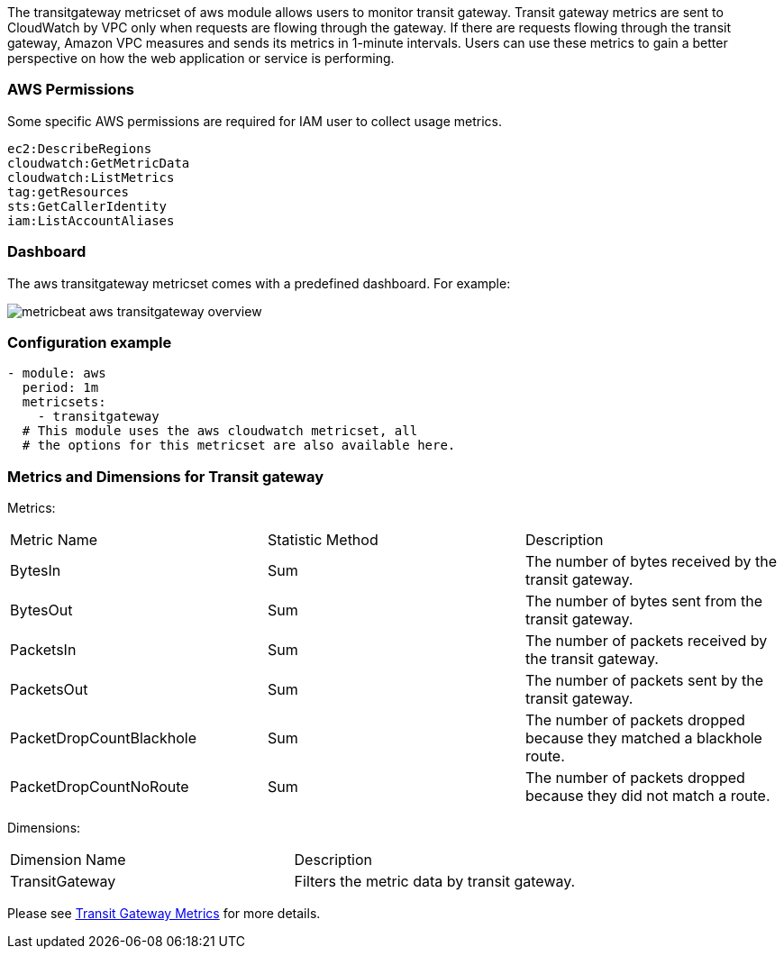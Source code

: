 The transitgateway metricset of aws module allows users to monitor transit gateway.
Transit gateway metrics are sent to CloudWatch by VPC only when requests are
flowing through the gateway. If there are requests flowing through the transit
gateway, Amazon VPC measures and sends its metrics in 1-minute intervals.
Users can use these metrics to gain a better perspective on how the web application or
service is performing.

[float]
=== AWS Permissions
Some specific AWS permissions are required for IAM user to collect usage metrics.
----
ec2:DescribeRegions
cloudwatch:GetMetricData
cloudwatch:ListMetrics
tag:getResources
sts:GetCallerIdentity
iam:ListAccountAliases
----

[float]
=== Dashboard

The aws transitgateway metricset comes with a predefined dashboard. For example:

image::./images/metricbeat-aws-transitgateway-overview.png[]

[float]
=== Configuration example
[source,yaml]
----
- module: aws
  period: 1m
  metricsets:
    - transitgateway
  # This module uses the aws cloudwatch metricset, all
  # the options for this metricset are also available here.
----

[float]
=== Metrics and Dimensions for Transit gateway
Metrics:
|===
|Metric Name|Statistic Method | Description
|BytesIn | Sum | The number of bytes received by the transit gateway.
|BytesOut | Sum | The number of bytes sent from the transit gateway.
|PacketsIn | Sum | The number of packets received by the transit gateway.
|PacketsOut | Sum | The number of packets sent by the transit gateway.
|PacketDropCountBlackhole | Sum | The number of packets dropped because they matched a blackhole route.
|PacketDropCountNoRoute | Sum | The number of packets dropped because they did not match a route.
|===

Dimensions:
|===
|Dimension Name| Description
|TransitGateway | Filters the metric data by transit gateway.
|===

Please see https://docs.aws.amazon.com/vpc/latest/tgw/transit-gateway-cloudwatch-metrics.html[Transit Gateway Metrics] for more details.
